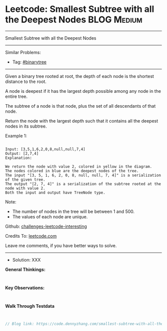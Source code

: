 * Leetcode: Smallest Subtree with all the Deepest Nodes          :BLOG:Medium:
#+STARTUP: showeverything
#+OPTIONS: toc:nil \n:t ^:nil creator:nil d:nil
:PROPERTIES:
:type:     binarytree
:END:
---------------------------------------------------------------------
Smallest Subtree with all the Deepest Nodes
---------------------------------------------------------------------
Similar Problems:
- Tag: [[https://code.dennyzhang.com/tag/binarytree][#binarytree]]
---------------------------------------------------------------------
Given a binary tree rooted at root, the depth of each node is the shortest distance to the root.

A node is deepest if it has the largest depth possible among any node in the entire tree.

The subtree of a node is that node, plus the set of all descendants of that node.

Return the node with the largest depth such that it contains all the deepest nodes in its subtree.

Example 1:
#+BEGIN_EXAMPLE

Input: [3,5,1,6,2,0,8,null,null,7,4]
Output: [2,7,4]
Explanation:
#+END_EXAMPLE

[[image-blog:Leetcode: Smallest Subtree with all the Deepest Nodes][https://raw.githubusercontent.com/dennyzhang/challenges-leetcode-interesting/master/images/smallest-subtree-with-all-the-deepest-nodes.png]]
 
#+BEGIN_EXAMPLE
We return the node with value 2, colored in yellow in the diagram.
The nodes colored in blue are the deepest nodes of the tree.
The input "[3, 5, 1, 6, 2, 0, 8, null, null, 7, 4]" is a serialization of the given tree.
The output "[2, 7, 4]" is a serialization of the subtree rooted at the node with value 2.
Both the input and output have TreeNode type.
#+END_EXAMPLE

Note:

- The number of nodes in the tree will be between 1 and 500.
- The values of each node are unique.

Github: [[https://github.com/DennyZhang/challenges-leetcode-interesting/tree/master/smallest-subtree-with-all-the-deepest-nodes][challenges-leetcode-interesting]]

Credits To: [[https://leetcode.com/problems/smallest-subtree-with-all-the-deepest-nodes/description/][leetcode.com]]

Leave me comments, if you have better ways to solve.
---------------------------------------------------------------------
- Solution: XXX

*General Thinkings:*
#+BEGIN_EXAMPLE

#+END_EXAMPLE

*Key Observations:*
#+BEGIN_EXAMPLE

#+END_EXAMPLE

*Walk Through Testdata*
#+BEGIN_EXAMPLE

#+END_EXAMPLE

#+BEGIN_SRC go
// Blog link: https://code.dennyzhang.com/smallest-subtree-with-all-the-deepest-nodes

#+END_SRC

#+BEGIN_HTML
<div style="overflow: hidden;">
<div style="float: left; padding: 5px"> <a href="https://www.linkedin.com/in/dennyzhang001"><img src="https://www.dennyzhang.com/wp-content/uploads/sns/linkedin.png" alt="linkedin" /></a></div>
<div style="float: left; padding: 5px"><a href="https://github.com/DennyZhang"><img src="https://www.dennyzhang.com/wp-content/uploads/sns/github.png" alt="github" /></a></div>
<div style="float: left; padding: 5px"><a href="https://www.dennyzhang.com/slack" target="_blank" rel="nofollow"><img src="http://slack.dennyzhang.com/badge.svg" alt="slack"/></a></div>
</div>
#+END_HTML
